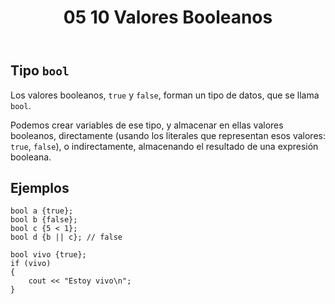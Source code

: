 #+title: 05 10 Valores Booleanos

** Tipo ~bool~

Los valores booleanos, ~true~ y ~false~, forman un tipo de datos, que se llama ~bool~.

Podemos crear variables de ese tipo, y almacenar en ellas valores booleanos, directamente (usando los literales que representan esos valores: ~true~, ~false~), o indirectamente, almacenando el resultado de una expresión booleana.

** Ejemplos

#+begin_src C++
bool a {true};
bool b {false};
bool c {5 < 1};
bool d {b || c}; // false
#+end_src

#+begin_src C++
bool vivo {true};
if (vivo)
{
    cout << "Estoy vivo\n";
}
#+end_src
